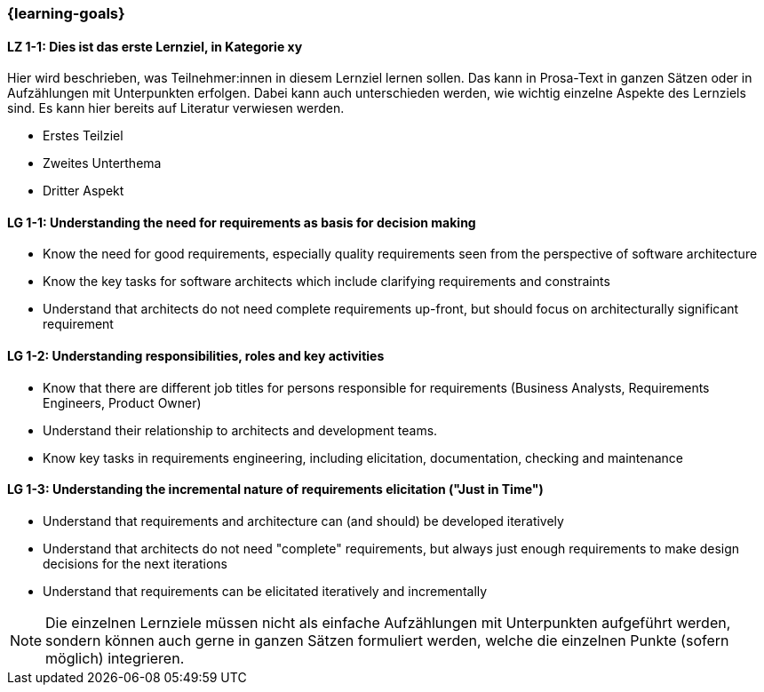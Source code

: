 === {learning-goals}

// tag::DE[]
[[LZ-1-1]]
==== LZ 1-1: Dies ist das erste Lernziel, in Kategorie xy
Hier wird beschrieben, was Teilnehmer:innen in diesem Lernziel lernen sollen. Das kann in Prosa-Text
in ganzen Sätzen oder in Aufzählungen mit Unterpunkten erfolgen. Dabei kann auch unterschieden werden,
wie wichtig einzelne Aspekte des Lernziels sind. Es kann hier bereits auf Literatur verwiesen werden.

* Erstes Teilziel
* Zweites Unterthema
* Dritter Aspekt


// end::DE[]

// tag::EN[]
[[LG-1-1]]
==== LG 1-1: Understanding the need for requirements as basis for decision making

* Know the need for good requirements, especially quality requirements seen from the perspective of software architecture
* Know the key tasks for software architects which include clarifying requirements and constraints
* Understand that architects do not need complete requirements up-front, but should focus on architecturally significant requirement

[[LG-1-2]]
==== LG 1-2: Understanding responsibilities, roles and key activities

* Know that there are different job titles for persons responsible for requirements (Business Analysts, Requirements Engineers, Product Owner)
* Understand their relationship to architects and development teams.
* Know key tasks in requirements engineering, including elicitation, documentation, checking and maintenance

[[LG-1-3]]
==== LG 1-3: Understanding the incremental nature of requirements elicitation ("Just in Time")

* Understand that requirements and architecture can (and should) be developed iteratively
* Understand that architects do not need "complete" requirements, but always just enough requirements to make design decisions for the next iterations
* Understand that requirements can be elicitated iteratively and incrementally

// end::EN[]

// tag::REMARK[]
[NOTE]
====
Die einzelnen Lernziele müssen nicht als einfache Aufzählungen mit Unterpunkten aufgeführt werden, sondern können auch gerne in ganzen Sätzen formuliert werden, welche die einzelnen Punkte (sofern möglich) integrieren.
====
// end::REMARK[]
